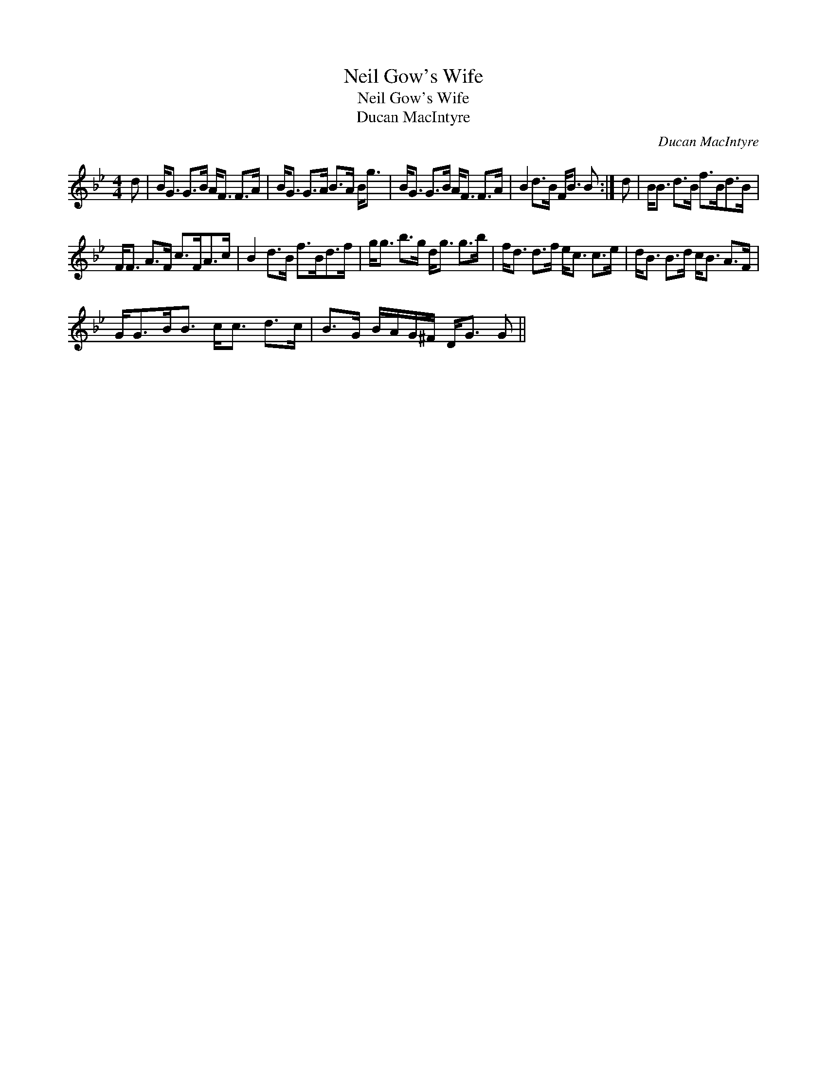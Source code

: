 X:1
T:Neil Gow's Wife
T:Neil Gow's Wife
T:Ducan MacIntyre
C:Ducan MacIntyre
L:1/8
M:4/4
K:Gmin
V:1 treble 
V:1
 d | B<G G>B A<F F>A | B<G G>A B>A B<g | B<G G>B A<F F>A | B2 d>B F<B B :| d | B<B d>B f>Bd>B | %7
 F<F A>F c>FA>c | B2 d>B f>Bd>f | g<g b>g d<g g>b | f<d d>f e<c c>e | d<B B>d c<B A>F | %12
 G<GB<B c<c d>c | B>G B/A/G/^F/ D<G G || %14

